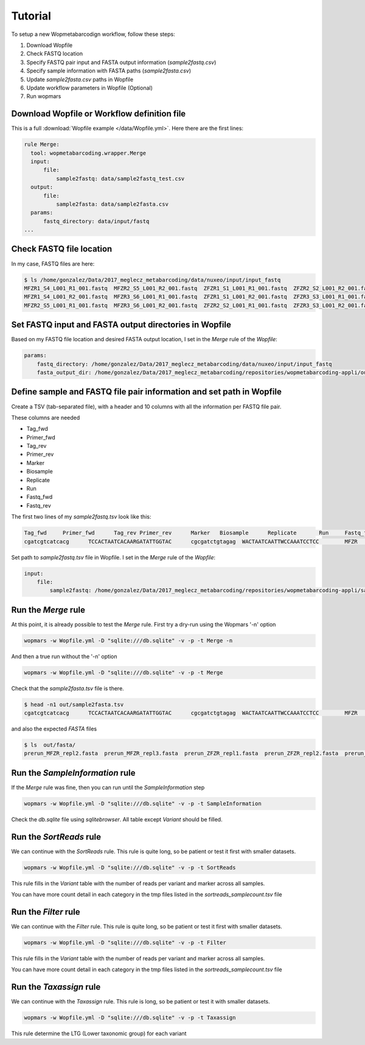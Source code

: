 Tutorial
============

To setup a new Wopmetabarcodign workflow, follow these steps:

1. Download Wopfile
2. Check FASTQ location
3. Specify FASTQ pair input and FASTA output information (*sample2fastq.csv*)
4. Specify sample information with FASTA paths (*sample2fasta.csv*)
5. Update *sample2fasta.csv* paths in Wopfile
6. Update workflow parameters in Wopfile (Optional)
7. Run wopmars

Download Wopfile or Workflow definition file
---------------------------------------------------

This is a full :download:`Wopfile example </data/Wopfile.yml>`. Here there are the first lines:

.. code-block:: bash

    rule Merge:
      tool: wopmetabarcoding.wrapper.Merge
      input:
          file:
              sample2fastq: data/sample2fastq_test.csv
      output:
          file:
              sample2fasta: data/sample2fasta.csv
      params:
          fastq_directory: data/input/fastq
    ...

Check FASTQ file location
---------------------------------------------------------------------------------

In my case, FASTQ files are here:

.. code-block:: bash

    $ ls /home/gonzalez/Data/2017_meglecz_metabarcoding/data/nuxeo/input/input_fastq
    MFZR1_S4_L001_R1_001.fastq  MFZR2_S5_L001_R2_001.fastq  ZFZR1_S1_L001_R1_001.fastq  ZFZR2_S2_L001_R2_001.fastq
    MFZR1_S4_L001_R2_001.fastq  MFZR3_S6_L001_R1_001.fastq  ZFZR1_S1_L001_R2_001.fastq  ZFZR3_S3_L001_R1_001.fastq
    MFZR2_S5_L001_R1_001.fastq  MFZR3_S6_L001_R2_001.fastq  ZFZR2_S2_L001_R1_001.fastq  ZFZR3_S3_L001_R2_001.fastq


Set FASTQ input and FASTA output directories in Wopfile
---------------------------------------------------------------------

Based on my FASTQ file location and desired FASTA output location, I set in the *Merge* rule of the *Wopfile*:

.. code-block:: bash

    params:
        fastq_directory: /home/gonzalez/Data/2017_meglecz_metabarcoding/data/nuxeo/input/input_fastq
        fasta_output_dir: /home/gonzalez/Data/2017_meglecz_metabarcoding/repositories/wopmetabarcoding-appli/out/fasta


Define sample and FASTQ file pair information and set path in Wopfile
-------------------------------------------------------------------------

Create a TSV (tab-separated file), with a header and 10 columns with all the information per FASTQ file pair.

These columns are needed

- Tag_fwd
- Primer_fwd
- Tag_rev
- Primer_rev
- Marker
- Biosample
- Replicate
- Run
- Fastq_fwd
- Fastq_rev

The first two lines of my *sample2fastq.tsv* look like this:

.. code-block:: bash

    Tag_fwd	Primer_fwd	Tag_rev	Primer_rev	Marker	 Biosample	Replicate	Run	Fastq_fwd	Fastq_rev
    cgatcgtcatcacg	TCCACTAATCACAARGATATTGGTAC	cgcgatctgtagag	WACTAATCAATTWCCAAATCCTCC	MFZR	14Mon01	repl2	prerun	MFZR2_S5_L001_R1_001.fastq	MFZR2_S5_L001_R2_001.fastq

Set path to *sample2fastq.tsv* file in Wopfile. I set in the *Merge* rule of the *Wopfile*:

.. code-block:: bash

  input:
      file:
          sample2fastq: /home/gonzalez/Data/2017_meglecz_metabarcoding/repositories/wopmetabarcoding-appli/sample2fastq.tsv

Run the *Merge* rule
-------------------------------------------------------------------------

At this point, it is already possible to test the *Merge* rule. First try a dry-run using the Wopmars '-n' option

.. code-block:: bash

    wopmars -w Wopfile.yml -D "sqlite:///db.sqlite" -v -p -t Merge -n


And then a true run without the '-n' option

.. code-block:: bash

    wopmars -w Wopfile.yml -D "sqlite:///db.sqlite" -v -p -t Merge

Check that the *sample2fasta.tsv* file is there.

.. code-block:: bash

    $ head -n1 out/sample2fasta.tsv
    cgatcgtcatcacg	TCCACTAATCACAARGATATTGGTAC	cgcgatctgtagag	WACTAATCAATTWCCAAATCCTCC	MFZR	14Mon01	repl2	prerun	prerun_MFZR_repl2.fasta

and also the expected *FASTA* files

.. code-block:: bash

    $ ls  out/fasta/
    prerun_MFZR_repl2.fasta  prerun_MFZR_repl3.fasta  prerun_ZFZR_repl1.fasta  prerun_ZFZR_repl2.fasta  prerun_ZFZR_repl3.fasta


Run the *SampleInformation* rule
-------------------------------------------------------------------------

If the *Merge* rule was fine, then you can run until the *SampleInformation* step

.. code-block:: bash

    wopmars -w Wopfile.yml -D "sqlite:///db.sqlite" -v -p -t SampleInformation

Check the *db.sqlite* file using *sqlitebrowser*. All table except *Variant* should be filled.


Run the *SortReads* rule
-------------------------------------------------------------------------

We can continue with the *SortReads* rule. This rule is quite long, so be patient or test it first with smaller datasets.

.. code-block:: bash

    wopmars -w Wopfile.yml -D "sqlite:///db.sqlite" -v -p -t SortReads

This rule fills in the *Variant* table with the number of reads per variant and marker across all samples.

You can have more count detail in each category in the tmp files listed in the *sortreads_samplecount.tsv* file


Run the *Filter* rule
-------------------------------------------------------------------------

We can continue with the *Filter* rule. This rule is quite long, so be patient or test it first with smaller datasets.

.. code-block:: bash

    wopmars -w Wopfile.yml -D "sqlite:///db.sqlite" -v -p -t Filter

This rule fills in the *Variant* table with the number of reads per variant and marker across all samples.

You can have more count detail in each category in the tmp files listed in the *sortreads_samplecount.tsv* file


Run the *Taxassign* rule
-------------------------------------------------------------------------

We can continue with the *Taxassign* rule. This rule is long, so be patient or test it with smaller datasets.

.. code-block:: bash

    wopmars -w Wopfile.yml -D "sqlite:///db.sqlite" -v -p -t Taxassign

This rule determine the LTG (Lower taxonomic group) for each variant


